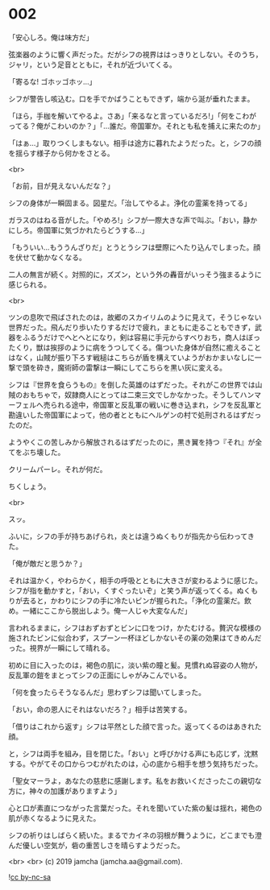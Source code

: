 #+OPTIONS: toc:nil
#+OPTIONS: -:nil
#+OPTIONS: ^:{}
 
* 002

  「安心しろ。俺は味方だ」

  弦楽器のように響く声だった。だがシフの視界ははっきりとしない。そのうち，ジャリ，という足音とともに，それが近づいてくる。

  「寄るな! ゴホッゴホッ…」

  シフが警告し咳込む。口を手でかばうこともできず，端から涎が垂れたまま。

  「ほら，手枷を解いてやるよ。さあ」「来るなと言っているだろ!」「何をこわがってる？俺がこわいのか？」「…誰だ。帝国軍か。それとも私を捕えに来たのか」

  「はぁ…」取りつくしまもない。相手は途方に暮れたようだった。と，シフの顔を揺らす様子から何かをさとる。

  <br>

  「お前，目が見えないんだな？」

  シフの身体が一瞬固まる。図星だ。「治してやるよ。浄化の霊薬を持ってる」

  ガラスのはねる音がした。「やめろ!」シフが一際大きな声で叫ぶ。「おい，静かにしろ。帝国軍に気づかれたらどうする…」

  「もういい…もううんざりだ」とうとうシフは壁際にへたり込んでしまった。顔を伏せて動かなくなる。

  二人の無言が続く。対照的に，ズズン，という外の轟音がいっそう強まるように感じられる。

  <br>

  ツンの息吹で飛ばされたのは，故郷のスカイリムのように見えて，そうじゃない世界だった。飛んだり歩いたりするだけで疲れ，まともに走ることもできず，武器をふるうだけでへとへとになり，剣は容易に手元からすべりおち，商人はぼったくり，獣は挨拶のように病をうつしてくる。傷ついた身体が自然に癒えることはなく，山賊が振り下ろす戦槌はこちらが盾を構えていようがおかまいなしに一撃で頭を砕き，魔術師の雷撃は一瞬にしてこちらを黒い灰に変える。

  シフは『世界を食らうもの』を倒した英雄のはずだった。それがこの世界では山賊のおもちゃで，奴隷商人にとっては二束三文でしかなかった。そうしてハンマーフェルへ売られる途中，帝国軍と反乱軍の戦いに巻き込まれ，シフを反乱軍と勘違いした帝国軍によって，他の者とともにヘルゲンの村で処刑されるはずだったのだ。

  ようやくこの苦しみから解放されるはずだったのに，黒き翼を持つ『それ』が全てをぶち壊した。

  クリームパーレ。それが何だ。

  ちくしょう。

  <br>

  スッ。

  ふいに，シフの手が持ちあげられ，炎とは違うぬくもりが指先から伝わってきた。

  「俺が敵だと思うか？」

  それは温かく，やわらかく，相手の呼吸とともに大きさが変わるように感じた。シフが指を動かすと，「おい，くすぐったいぞ」と笑う声が返ってくる。ぬくもりが去ると，かわりにシフの手に冷たいビンが握られた。「浄化の霊薬だ。飲め。一緒にここから脱出しよう。俺一人じゃ大変なんだ」

  言われるままに，シフはおずおずとビンに口をつけ，かたむける。贅沢な模様の施されたビンに似合わず，スプーン一杯ほどしかないその薬の効果はてきめんだった。視界が一瞬にして晴れる。

  初めに目に入ったのは，褐色の肌に，淡い紫の瞳と髪。見慣れぬ容姿の人物が，反乱軍の鎧をまとってシフの正面にしゃがみこんでいる。

  「何を食ったらそうなるんだ」思わずシフは聞いてしまった。

  「おい，命の恩人にそれはないだろ？」相手は苦笑する。

  「借りはこれから返す」シフは平然とした顔で言った。返ってくるのはあきれた顔。

  と，シフは両手を組み，目を閉じた。「おい」と呼びかける声にも応じず，沈黙する。やがてその口からつむがれたのは，心の底から相手を想う気持ちだった。

  「聖女マーラよ，あなたの慈悲に感謝します。私をお救いくださったこの親切な方に，神々の加護がありますよう」

  心と口が素直につながった言葉だった。それを聞いていた紫の髪は揺れ，褐色の肌が赤くなるように見えた。

  シフの祈りはしばらく続いた。まるでカイネの羽根が舞うように，どこまでも澄んだ優しい空気が，砦の重苦しさを晴らすようだった。

  <br>
  <br>
  (c) 2019 jamcha (jamcha.aa@gmail.com).

  ![[https://i.creativecommons.org/l/by-nc-sa/4.0/88x31.png][cc by-nc-sa]]
